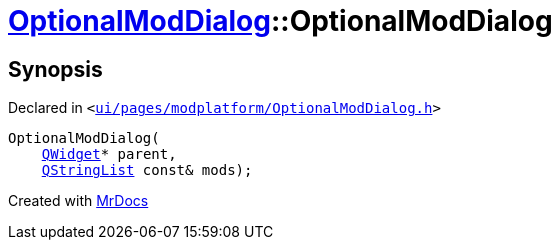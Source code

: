 [#OptionalModDialog-2constructor]
= xref:OptionalModDialog.adoc[OptionalModDialog]::OptionalModDialog
:relfileprefix: ../
:mrdocs:


== Synopsis

Declared in `&lt;https://github.com/PrismLauncher/PrismLauncher/blob/develop/ui/pages/modplatform/OptionalModDialog.h#L32[ui&sol;pages&sol;modplatform&sol;OptionalModDialog&period;h]&gt;`

[source,cpp,subs="verbatim,replacements,macros,-callouts"]
----
OptionalModDialog(
    xref:QWidget.adoc[QWidget]* parent,
    xref:QStringList.adoc[QStringList] const& mods);
----



[.small]#Created with https://www.mrdocs.com[MrDocs]#
